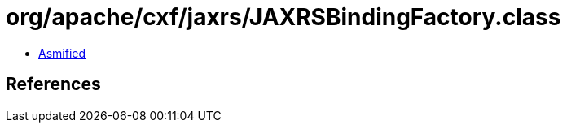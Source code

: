 = org/apache/cxf/jaxrs/JAXRSBindingFactory.class

 - link:JAXRSBindingFactory-asmified.java[Asmified]

== References

